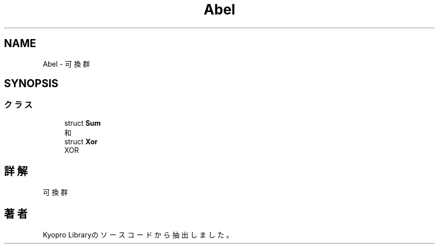 .TH "Abel" 3 "Kyopro Library" \" -*- nroff -*-
.ad l
.nh
.SH NAME
Abel \- 可換群  

.SH SYNOPSIS
.br
.PP
.SS "クラス"

.in +1c
.ti -1c
.RI "struct \fBSum\fP"
.br
.RI "和 "
.ti -1c
.RI "struct \fBXor\fP"
.br
.RI "XOR "
.in -1c
.SH "詳解"
.PP 
可換群 
.SH "著者"
.PP 
 Kyopro Libraryのソースコードから抽出しました。
